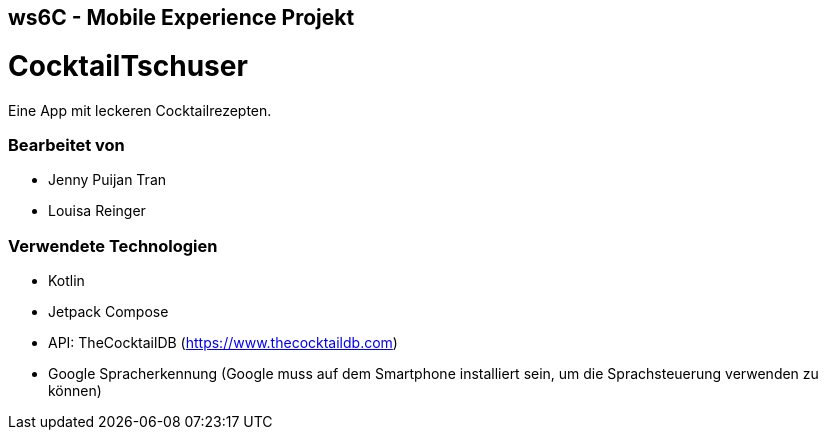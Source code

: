 == ws6C - Mobile Experience Projekt

= CocktailTschuser
Eine App mit leckeren Cocktailrezepten.

=== Bearbeitet von

* Jenny Puijan Tran
* Louisa Reinger

=== Verwendete Technologien
* Kotlin
* Jetpack Compose
* API: TheCocktailDB (https://www.thecocktaildb.com)
* Google Spracherkennung (Google muss auf dem Smartphone installiert sein, um die Sprachsteuerung verwenden zu können)
